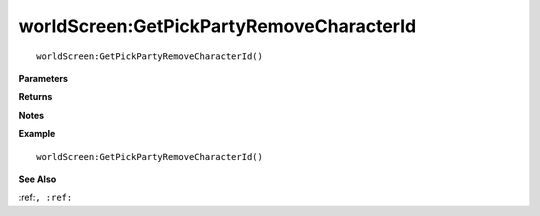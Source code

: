 .. _worldScreen_GetPickPartyRemoveCharacterId:

===================================
worldScreen\:GetPickPartyRemoveCharacterId 
===================================

.. description
    
::

   worldScreen:GetPickPartyRemoveCharacterId()


**Parameters**



**Returns**



**Notes**



**Example**

::

   worldScreen:GetPickPartyRemoveCharacterId()

**See Also**

:ref:``, :ref:`` 

